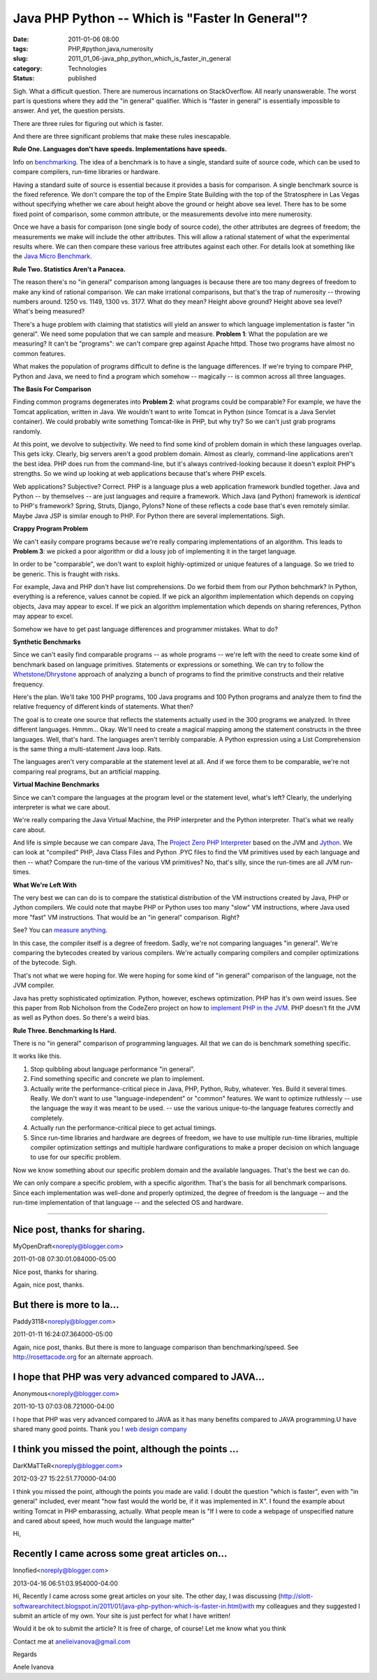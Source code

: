 Java PHP Python -- Which is "Faster In General"?
================================================

:date: 2011-01-06 08:00
:tags: PHP,#python,java,numerosity
:slug: 2011_01_06-java_php_python_which_is_faster_in_general
:category: Technologies
:status: published

Sigh. What a difficult question. There are numerous incarnations on
StackOverflow. All nearly unanswerable. The worst part is questions
where they add the "in general" qualifier. Which is "faster in general"
is essentially impossible to answer. And yet, the question persists.

There are three rules for figuring out which is faster.

And there are three significant problems that make these rules
inescapable.

**Rule One. Languages don't have speeds. Implementations have speeds.**

Info on
`benchmarking <http://en.wikipedia.org/wiki/Benchmark_(computing)>`__.
The idea of a benchmark is to have a single, standard suite of
source code, which can be used to compare compilers, run-time
libraries or hardware.

Having a standard suite of source is essential because it provides
a basis for comparison. A single benchmark source is the fixed
reference. We don't compare the top of the Empire State Building
with the top of the Stratosphere in Las Vegas without specifying
whether we care about height above the ground or height above sea
level. There has to be some fixed point of comparison, some common
attribute, or the measurements devolve into mere numerosity.

Once we have a basis for comparison (one single body of source
code), the other attributes are degrees of freedom; the
measurements we make will include the other attributes. This will
allow a rational statement of what the experimental results where.
We can then compare these various free attributes against each
other. For details look at something like the `Java Micro
Benchmark <http://www.cs.cmu.edu/~jch/java/microbench.html>`__.

**Rule Two. Statistics Aren't a Panacea.**

The reason there's no "in general" comparison among languages is
because there are too many degrees of freedom to make any kind of
rational comparison. We can make irrational comparisons, but
that's the trap of numerosity -- throwing numbers around. 1250 vs.
1149, 1300 vs. 3177. What do they mean? Height above ground?
Height above sea level? What's being measured?

There's a huge problem with claiming that statistics will yield an
answer to which language implementation is faster "in general". We
need some population that we can sample and measure. **Problem
1**: What the population are we measuring? It can't be "programs":
we can't compare grep against Apache httpd. Those two programs
have almost no common features.

What makes the population of programs difficult to define is the
language differences. If we're trying to compare PHP, Python and
Java, we need to find a program which somehow -- magically -- is
common across all three languages.

**The Basis For Comparison**

Finding common programs degenerates into **Problem 2**: what
programs could be comparable? For example, we have the Tomcat
application, written in Java. We wouldn't want to write Tomcat in
Python (since Tomcat is a Java Servlet container). We could
probably write something Tomcat-like in PHP, but why try? So we
can't just grab programs randomly.

At this point, we devolve to subjectivity. We need to find some
kind of problem domain in which these languages overlap. This gets
icky. Clearly, big servers aren't a good problem domain. Almost as
clearly, command-line applications aren't the best idea. PHP does
run from the command-line, but it's always contrived-looking
because it doesn't exploit PHP's strengths. So we wind up looking
at web applications because that's where PHP excels.

Web applications? Subjective? Correct. PHP is a language plus a
web application framework bundled together. Java and Python -- by
themselves -- are just languages and require a framework. Which
Java (and Python) framework is *identical* to PHP's framework?
Spring, Struts, Django, Pylons? None of these reflects a code base
that's even remotely similar. Maybe Java JSP is similar enough to
PHP. For Python there are several implementations. Sigh.

**Crappy Program Problem**

We can't easily compare programs because we're really comparing
implementations of an algorithm. This leads to **Problem 3**: we
picked a poor algorithm or did a lousy job of implementing it in
the target language.

In order to be "comparable", we don't want to exploit
highly-optimized or unique features of a language. So we tried to
be generic. This is fraught with risks.

For example, Java and PHP don't have list comprehensions. Do we
forbid them from our Python behchmark? In Python, everything is a
reference, values cannot be copied. If we pick an algorithm
implementation which depends on copying objects, Java may appear
to excel. If we pick an algorithm implementation which depends on
sharing references, Python may appear to excel.

Somehow we have to get past language differences and programmer
mistakes. What to do?

**Synthetic Benchmarks**

Since we can't easily find comparable programs -- as whole
programs -- we're left with the need to create some kind of
benchmark based on language primitives. Statements or expressions
or something. We can try to follow the
`Whetstone <http://en.wikipedia.org/wiki/Whetstone_(benchmark)>`__/`Dhrystone <http://en.wikipedia.org/wiki/Dhrystone>`__
approach of analyzing a bunch of programs to find the primitive
constructs and their relative frequency.

Here's the plan. We'll take 100 PHP programs, 100 Java programs
and 100 Python programs and analyze them to find the relative
frequency of different kinds of statements. What then?

The goal is to create one source that reflects the statements
actually used in the 300 programs we analyzed. In three different
languages. Hmmm... Okay. We'll need to create a magical mapping
among the statement constructs in the three languages. Well,
that's hard. The languages aren't terribly comparable. A Python
expression using a List Comprehension is the same thing a
multi-statement Java loop. Rats.

The languages aren't very comparable at the statement level at
all. And if we force them to be comparable, we're not comparing
real programs, but an artificial mapping.

**Virtual Machine Benchmarks**

Since we can't compare the languages at the program level or the
statement level, what's left? Clearly, the underlying interpreter
is what we care about.

We're really comparing the Java Virtual Machine, the PHP
interpreter and the Python interpreter. That's what we really care
about.

And life is simple because we can compare Java, The `Project Zero
PHP Interpreter <https://www.projectzero.org/php/>`__ based on the
JVM and `Jython <http://www.jython.org/>`__. We can look at
"compiled" PHP, Java Class Files and Python .PYC files to find the
VM primitives used by each language and then -- what? Compare the
run-time of the various VM primitives? No, that's silly, since the
run-times are all JVM run-times.

**What We're Left With**

The very best we can can do is to compare the statistical
distribution of the VM instructions created by Java, PHP or Jython
compilers. We could note that maybe PHP or Python uses too many
"slow" VM instructions, where Java used more "fast" VM
instructions. That would be an "in general" comparison. Right?

See? You can `measure anything <http://www.howtomeasureanything.com/>`__.

In this case, the compiler itself is a degree of freedom. Sadly,
we're not comparing languages "in general". We're comparing the
bytecodes created by various compilers. We're actually comparing
compilers and compiler optimizations of the bytecode. Sigh.

That's not what we were hoping for. We were hoping for some kind
of "in general" comparison of the language, not the JVM compiler.

Java has pretty sophisticated optimization. Python, however,
eschews optimization. PHP has it's own weird issues. See this
paper from Rob Nicholson from the CodeZero project on how to
`implement PHP in the JVM <http://wiki.jvmlangsummit.com/pdf/24_Nicholson_p8.pdf>`__.
PHP doesn't fit the JVM as well as Python does. So there's a weird
bias.

**Rule Three. Benchmarking Is Hard.**

There is no "in general" comparison of programming languages. All
that we can do is benchmark something specific.

It works like this.

#.  Stop quibbling about language performance "in general".

#.  Find something specific and concrete we plan to implement.

#.  Actually write the performance-critical piece in Java, PHP,
    Python, Ruby, whatever. Yes. Build it several times. Really. We
    don't want to use "language-independent" or "common" features.
    We want to optimize ruthlessly -- use the language the way it
    was meant to be used. -- use the various unique-to-the language
    features correctly and completely.

#.  Actually run the performance-critical piece to get actual
    timings.

#.  Since run-time libraries and hardware are degrees of freedom,
    we have to use multiple run-time libraries, multiple compiler
    optimization settings and multiple hardware configurations to
    make a proper decision on which language to use for our
    specific problem.

Now we know something about our specific problem domain and the
available languages. That's the best we can do.

We can only compare a specific problem, with a specific algorithm.
That's the basis for all benchmark comparisons. Since each
implementation was well-done and properly optimized, the degree of
freedom is the language -- and the run-time implementation of that
language -- and the selected OS and hardware.



-----

Nice post, thanks for sharing.
------------------------------

MyOpenDraft<noreply@blogger.com>

2011-01-08 07:30:01.084000-05:00

Nice post, thanks for sharing.


Again, nice post, thanks.

But there is more to la...
-----------------------------------------------------

Paddy3118<noreply@blogger.com>

2011-01-11 16:24:07.364000-05:00

Again, nice post, thanks.
But there is more to language comparison than benchmarking/speed. See
http://rosettacode.org for an alternate approach.


I hope that PHP was very advanced compared to JAVA...
-----------------------------------------------------

Anonymous<noreply@blogger.com>

2011-10-13 07:03:08.721000-04:00

I hope that PHP was very advanced compared to JAVA as it has many
benefits compared to JAVA programming.U have shared many good points.
Thank you !
`web design company <http://www.web-designs-company.com>`__


I think you missed the point, although the points ...
-----------------------------------------------------

DarKMaTTeR<noreply@blogger.com>

2012-03-27 15:22:51.770000-04:00

I think you missed the point, although the points you made are valid.
I doubt the question "which is faster", even with "in general" included,
ever meant "how fast would the world be, if it was implemented in X". I
found the example about writing Tomcat in PHP embarassing, actually.
What people mean is "If I were to code a webpage of unspecified nature
and cared about speed, how much would the language matter"


Hi,

Recently I came across some great articles on...
-----------------------------------------------------

Innofied<noreply@blogger.com>

2013-04-16 06:51:03.954000-04:00

Hi,
Recently I came across some great articles on your site.
The other day, I was discussing
(http://slott-softwarearchitect.blogspot.in/2011/01/java-php-python-which-is-faster-in.html)with
my colleagues and they suggested I submit an article of my own. Your
site is just perfect for what I have written!

Would it be ok to submit the article? It is free of charge, of course!
Let me know what you think

Contact me at anelieivanova@gmail.com

Regards

Anele Ivanova





